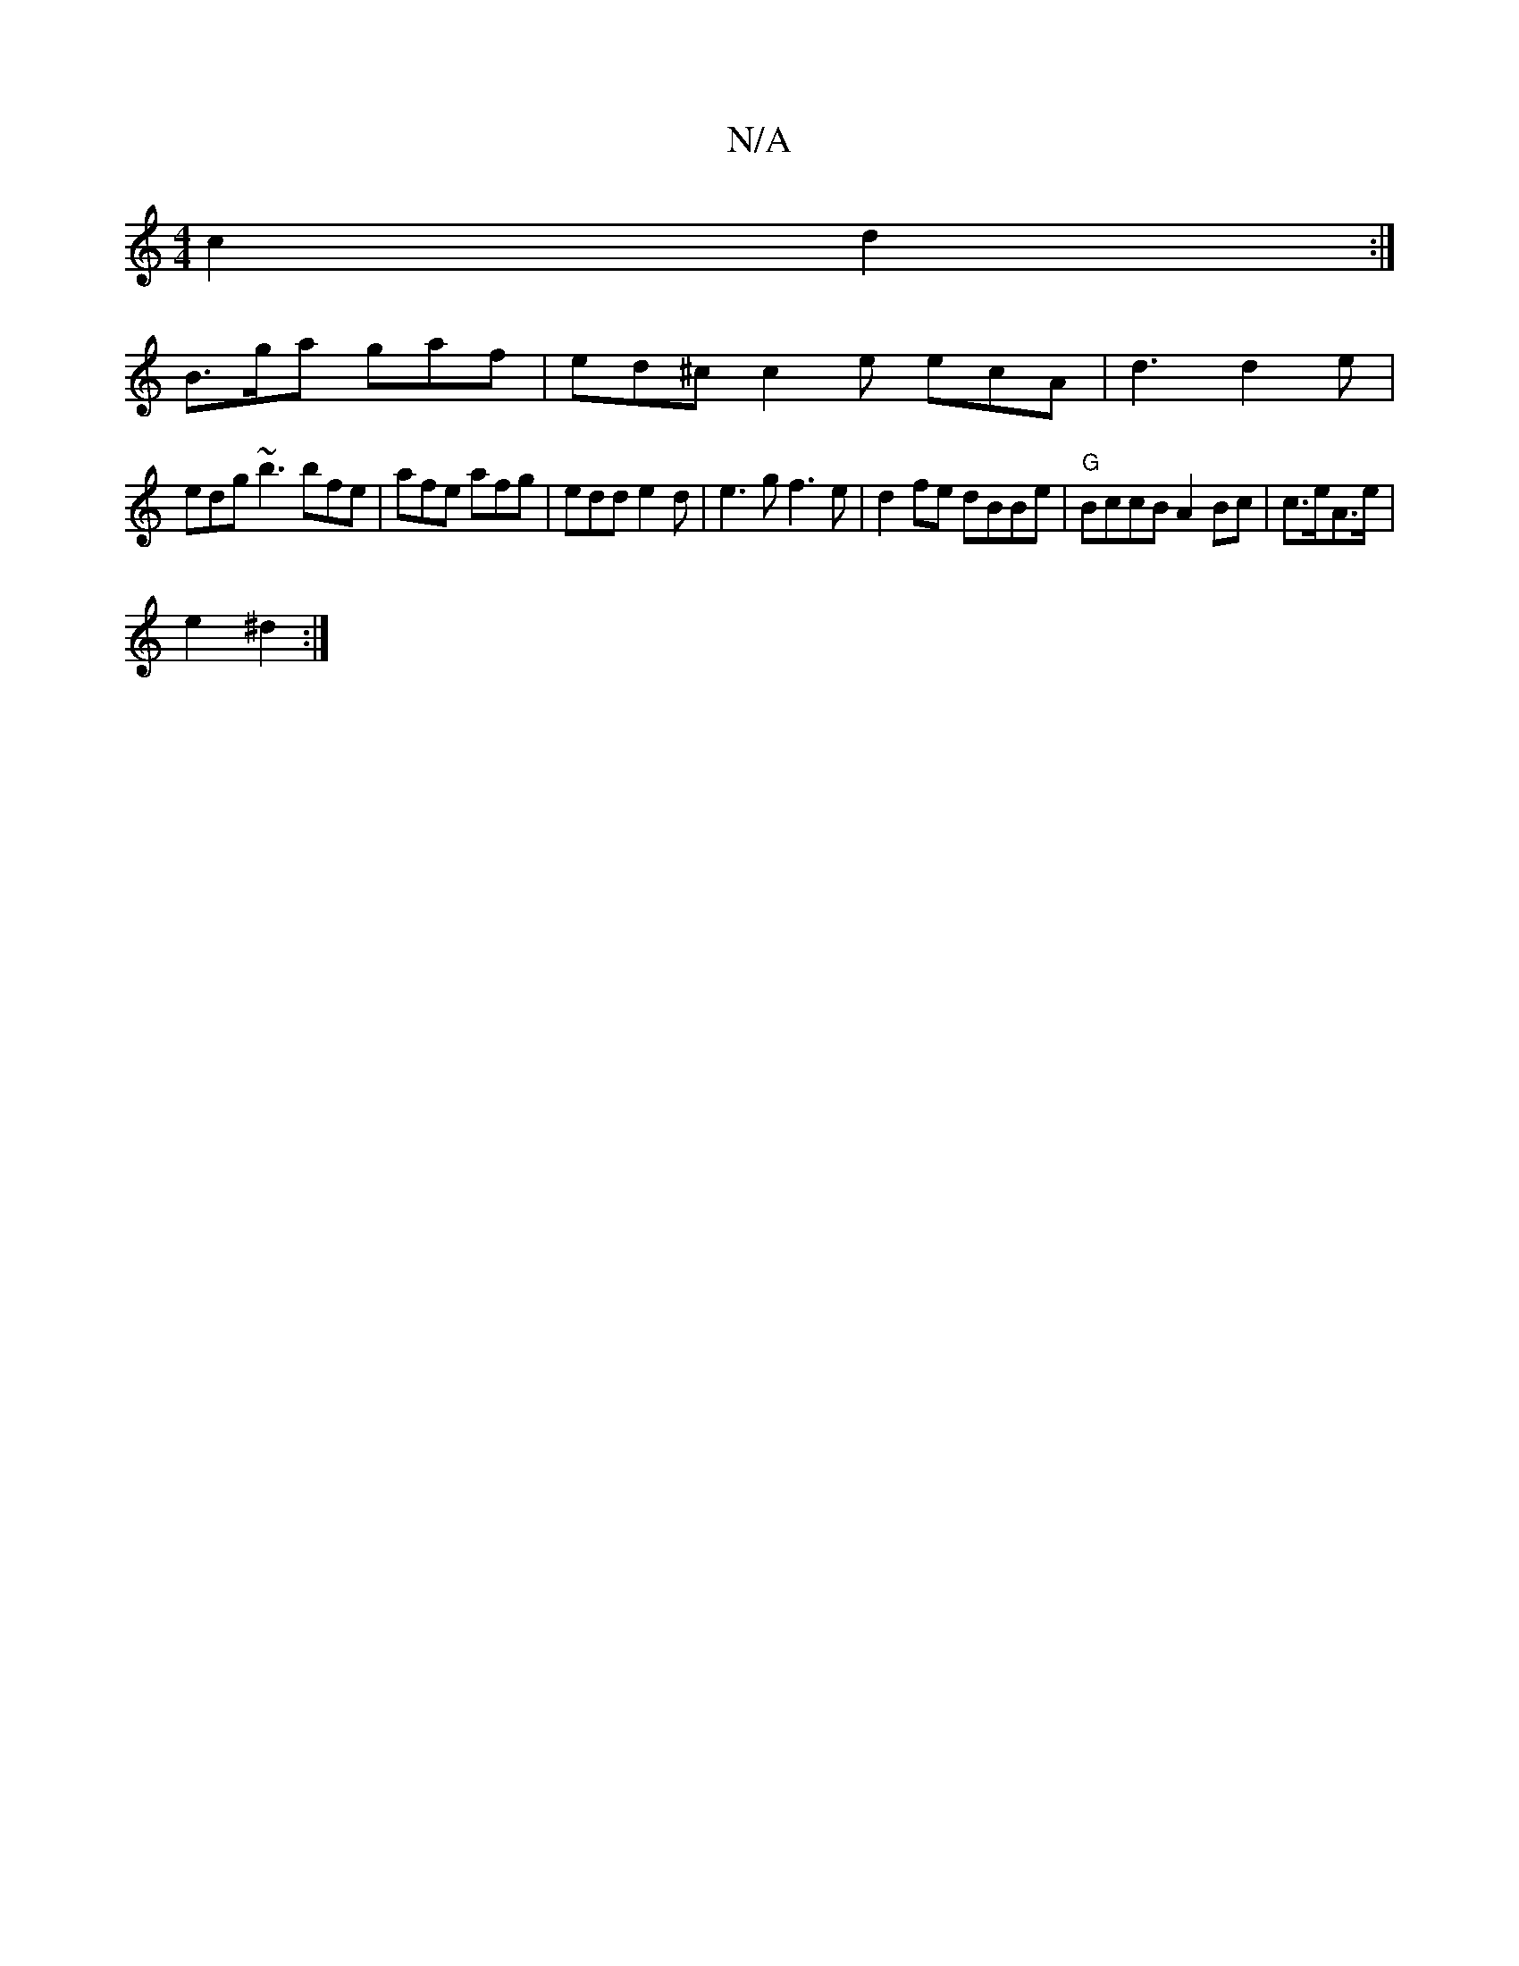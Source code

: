 X:1
T:N/A
M:4/4
R:N/A
K:Cmajor
 c2 d2:|
B>ga gaf | ed^c c2 e ecA|d3 d2e|
edg ~b3 bfe|afe afg|edd e2d|e3g f3e|d2fe dBBe|"G"BccB A2Bc|c>eA>e |
e2 ^d2 :|]

B>c d>ed>e | fd Bd g>ed>c|1 d4 e2||

|:~g3 edf|
ed^c age |
dBd BAE | dBG e2d |